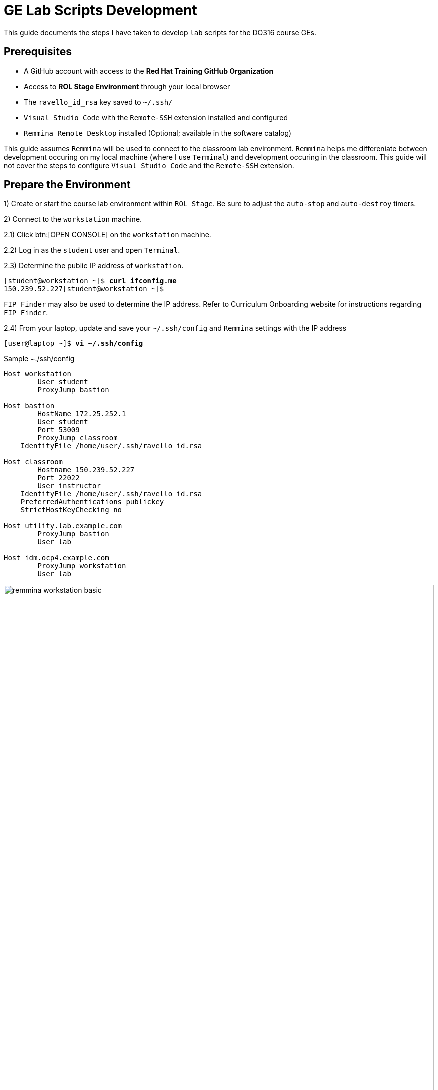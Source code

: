 ifndef::backend-docbook5,backend-docbook45[:imagesdir: images/lab]
[id='ge-lab-scripting']
= GE Lab Scripts Development

This guide documents the steps I have taken to develop `lab` scripts for the DO316 course GEs.

== Prerequisites
* A GitHub account with access to the *Red Hat Training GitHub Organization*
* Access to *ROL Stage Environment* through your local browser
* The `ravello_id_rsa` key saved to `~/.ssh/`
* `Visual Studio Code` with the `Remote-SSH` extension installed and configured
* `Remmina Remote Desktop` installed (Optional; available in the software catalog)

This guide assumes `Remmina` will be used to connect to the classroom lab environment.
`Remmina` helps me differeniate between development occuring on my local machine (where I use `Terminal`) and development occuring in the classroom. 
This guide will not cover the steps to configure `Visual Studio Code` and the `Remote-SSH` extension.

== Prepare the Environment
1) Create or start the course lab environment within `ROL Stage`.
Be sure to adjust the `auto-stop` and `auto-destroy` timers.

2) Connect to the `workstation` machine.

2.1) Click btn:[OPEN CONSOLE] on the `workstation` machine.

2.2) Log in as the `student` user and open `Terminal`.

2.3) Determine the public IP address of `workstation`.

[subs=+quotes]
----
[student@workstation ~]$ *curl ifconfig.me*
150.239.52.227[student@workstation ~]$
----

`FIP Finder` may also be used to determine the IP address. 
Refer to Curriculum Onboarding website for instructions regarding `FIP Finder`.

2.4) From your laptop, update and save your `~/.ssh/config` and `Remmina` settings with the IP address

[subs=+quotes]
----
[user@laptop ~]$ *vi ~/.ssh/config*
----

.Sample ~./ssh/config
----
Host workstation
	User student
	ProxyJump bastion

Host bastion
	HostName 172.25.252.1
	User student
	Port 53009
	ProxyJump classroom
    IdentityFile /home/user/.ssh/ravello_id.rsa

Host classroom
	Hostname 150.239.52.227
	Port 22022
	User instructor
    IdentityFile /home/user/.ssh/ravello_id.rsa
    PreferredAuthentications publickey
    StrictHostKeyChecking no

Host utility.lab.example.com
	ProxyJump bastion
	User lab

Host idm.ocp4.example.com
	ProxyJump workstation
	User lab
----

[id='remmina-basic']
.Remmina basic settings
image::remmina-workstation-basic.png[align="center",width="100%"]

[id='remmina-ssh']
.Remmina SSH tunnel settings
image::remmina-workstation-ssh-tunnel.png[align="center",width="100%"]

2.5) Connect to `workstation` with `Remmina` and `Visual Studio Code`.

3) Modify the Git configuration on `workstation` to reflect your name and email.

[subs=+quotes]
----
[student@workstation ~]$ *git config --global user.name "<FirstName LastName>"*
[student@workstation ~]$ *git config --global user.email "<your_email>@redhat.com"*
----

4) Clone the course and `rht-labs-core` git repos to `workstation`.
You will need your GitHub email/username and personal access token.

4.1) Clone the `rht-labs-core` repo.

[subs=+quotes]
----
[student@workstation ~]$ *git clone https://github.com/RedHatTraining/rht-labs-core.git*
----

4.2) Clone the course repo and specify the destination directory using the course SKU in lower case (ex: do316).

[subs=+quotes]
----
[student@workstation ~]$ *git clone https://github.com/RedHatTraining/DO316.git do316*
----

[NOTE]
====
You must specify the destination directory in lower case because GitHub will, by default, clone the repo to a directory with the same title casing as the repo name (ex: DO180).
Lower case titling is required to prevent conflict with certain `lab` scripts that copy files to `workstation` for the `Student` user.
These scripts specify the destination directory as the course SKU in title case.
====

4.3) Create a symbolic link for the course grading directory.

[subs=+quotes]
----
[student@workstation ~]$ *ln -vs do316/classroom/grading ~/rht-labs-do316*
----

5) Create a branch in the course repo for your development
[subs=+quotes]
----
[student@workstation ~]$ *cd do316*
[student@workstation do316]$ *git checkout -b <branch_name>
----

[NOTE]
====
If a development branch already exists in the repo, use `git checkout -b <branch_name> origin/<branch_name>` to checkout the remote branch on `workstation`.
====

6) Prepare the virtual environment.

6.1) Install `make` on `workstation`.
[subs=+quotes]
----
[student@workstation do316]$ *sudo dnf install make -y*
----

6.2) Change to the `rht-labs-core` directory and use the `make` command to create a virtual environment.

[subs=+quotes]
----
[student@workstation do316]$ *cd ~/rht-labs-core*
[student@workstation rht-labs-core]$ *make venv*
python3 -m venv ~/.venv/labs && \
source ~/.venv/labs/bin/activate && \
  pip3 install --upgrade pip > pip-log.txt && \
  pip3 install -r requirements.txt >> pip-log.txt && \
deactivate
Cache entry deserialization failed, entry ignored
  Cache entry deserialization failed, entry ignored

All done, execute 'source ~/.venv/labs/bin/activate' to enter the venv
----

6.3) Activate the virtual environment.
[subs=+quotes]
----
[student@workstation rht-labs-core]$ *source ~/.venv/labs/bin/activate*
(labs) [student@workstation rht-labs-core]$
----

6.4) Assign the PyPi server for the environment to a variable.
This will prevent an error regarding the `rht-labs-ocp` version in the next step.

DEV:
[subs=+quotes]
----
(labs) [student@workstation rht-labs-core]$ *export PIP_EXTRA_INDEX_URL=https://pypi.apps.tools.dev.nextcle.com/repository/labs/simple/*
----

PROD:
[subs=+quotes]
----
(labs) [student@workstation rht-labs-core]$ *export PIP_EXTRA_INDEX_URL=https://pypi.apps.tools-na.prod.nextcle.com/repository/labs/simple/*
----

6.5) Install rht-labs-core and course repos.

[subs=+quotes]
----
(labs) [student@workstation rht-labs-core]$ *pip3 install -e .*
Obtaining file:///home/student/rht-labs-core
  Preparing metadata (setup.py) ... done
...output omitted...
Installing collected packages: rht-labs-core
  Running setup.py develop for rht-labs-core
Successfully installed rht-labs-core-2.7.1
(labs) [student@workstation rht-labs-core]$ *cd ~/rht-labs-do316*
(labs) [student@workstation rht-labs-do316]$ *pip3 install -e .*
...output omitted...
  Running setup.py develop for rht-labs-do316
Successfully installed idna-ssl-1.1.0 rht-labs-do316-4.9.0 rht-labs-ocp-0.2.1
----

6.6) Select the course lab for the development environment.
This will also update or create the `~/.grading/config.yaml` development configuration file. 

[subs=+quotes]
----
(labs) [student@workstation rht-labs-do316]$ *lab select do316*
----

6.7) Use `make` to create a linter to test your code for good form.

[subs=+quotes]
----
(labs) [student@workstation rht-labs-do316]$ *cd ~/rht-labs-core*
(labs) [student@workstation rht-labs-core]$ *make lint*
python -m flake8
----

Your environment is now ready to begin lab script development. 

== Overview of the Script Development Process 

The `~/rht-labs-do316/src/do316` directory contains the Python files for the course GEs.
The files follow the `<chapterkeyword-sectionkeyword>.py` naming convention (ex: `network-external.py`).
The content of the files is reflective of the active Git branch on `workstation`. 

A generic template for each GE has been created already. 
You will modify these templates for your lab scripts.
Scripts may contain Python functions or reference Ansible playbooks.
Don't forget to commit often.

The general steps for script development are:
1) Connect to `workstation` from `Visual Studio Code` 

2) In `Visual Studio Code`, open the remote GE python file in the lab environment.
This allows you to make changes to the script and have it immediately reflected in the virtual environment on `workstation`.

3) Modify the GE python file to include tasks that:
* Confirm the environment is ready and available.
* Create or copy the files and resources needed in the cluster or on `workstation` for the exercise.
* Call any needed Ansible playboooks
* Cleanup the environment after the exercise is complete

4) Run a linter to check for formatting errors in your Python code 
* Use `flake8 __path/to/file.py__`to check for errors.
* The site, https://www.flake8rules.com/, includes definitions for the various error codes and insights on correction.

5) If using an Ansible, check for syntax errors in your defined playbook(s).
* Use `ansible-playboook -i __/path/to/inventory__ --syntax-check __/path/to/playbook__` and correct any errors.
* You can also use `ansible-playbook -c` to do a dry run of your playbook.

6) Commit any changes and then run the `lab start` and `lab finish` commands on `workstation` to test functionality.

7) Modify your script or playbooks as necessary and commit the changes.

8) Run through your GE as the `student` user and adjust your GE and scripts as necessary.

9) When satifisfied with your script, commit and push to the course repo.

10) Deactivate the virtual environment when you are finished.

=== Overview of Typical Script Content

This section covers the items to notice or change in a typical lab script.
The example script, `network-external.py` is broken into sections and includes admonitions that are not in the original file. 

==== Copyright and Changelog 
At the top of the script, you will find our copyright and change notices. 
This section also includes a comment stating the intended course and GE.

.Copyright and changelog
[subs=+quotes,+macros,role='fileinput']
----
#
# Copyright (c) 2021 Red Hat Training <training@redhat.com>
#
# All rights reserved.
# No warranty, explicit or implied, provided.
#
# CHANGELOG
# * Nov 25 2021 Andres Hernandez <andres.hernandez@redhat.com>
#   - original code

"""
Grading module for DO316 network-external guided exercise.  <1>
This module either does start, grading, or finish for the network-external guided exercise. <2>
"""
----
<1> Specify the course SKU and the GE keywords in lower-case. 
The keywords must match the titling of the the script file.
<2> Include the GE keywords again.

==== Imported Modules
The next section imports various Python modules and functions into the script.
Modules may include exectuable statements and definitions for variables and functions.
Use `import` to import an entire module.
Use `from` to import only certain classes (which may include data and functions) from a module.

.Imported modules
[subs=+quotes,+macros,role='fileinput']
----
import os
import sys
import logging
import pkg_resources
import requests
import urllib3
import yaml
import time

from requests.models import Response
from urllib3 import disable_warnings
from urllib3.exceptions import InsecureRequestWarning
from ocp import api  <1>
from ocp.utils import OpenShift  <2>
from labs import labconfig
from labs.common import labtools, userinterface

# Import all the functions defined in the common.py module
from do316 import common <3>
----
<1> This imports the functions specifed in `rht-labs-ocp/src/ocp/api.py`.
Those functions will be used for cluster authentication.
You can view the available functions in the `rht-labs-ocp` GitHub repository.
<2> This imports the OpenShift class from `rht-labs-ocp/src/utils.py`.
This class includes functions for cluster resource management.
<3> This imports the functions in the `common.py` file located in the do316 repository.
`common.py` installs OpenShirt Virtualization in the lab environment.
Custom course functions that will be used by all GE scripts can be included in this file.

==== GE Specific Settings
The next section includes GE specific and default settings.

.GE specific settings
[subs=+quotes,+macros,role='fileinput']
----
# Course SKU
SKU = labconfig.get_course_sku().upper()

# List of hosts involved in that module. Before doing anything,
# the module checks that they can be reached on the network
_targets = [
    "localhost",    <1>
]

# Default namespace for the resources
NAMESPACE =  'web-servers'  <2>


# Disable certificate validation
disable_warnings(InsecureRequestWarning)


# Change the class name to match your file name with WordCaps
class NetworkExternal(OpenShift):   <3>
    """
    Network External GE script for DO316    <4>
    """
    __LAB__ = "network-external"    <5>

    # Get the OCP host and port from environment variables  <6>
    OCP_API = {
        "user": os.environ.get("OCP_USER", "admin"),
        "password": os.environ.get("OCP_PASSWORD", "redhat"),
        "host": os.environ.get("OCP_HOST", "api.ocp4.example.com"),
        "port": os.environ.get("OCP_PORT", "6443"),
    }

    # Initialize class
    def __init__(self):
        logging.debug("{} / {}".format(SKU, sys._getframe().f_code.co_name))
        try:
            super().__init__()
        except Exception as e:
            print("Error: %s" % e)
            sys.exit(1)
----
<1> Leave the target as *"localhost"* for most lab scripts.
<2> Specify the namespace for the GE. 
This namespace will be checked for, created, and deleted in later sections.
<3> This defines your script/functions as a class. 
Be sure to follow WordCaps when naming the class.
<4> Use the comment to specify the intended GE and course.
<5> Be sure to include the GE keywords in lower case.
<6> Leave this section as is to authenticate to the cluster.

With those standard sections complete, you can now begin specifying the tasks that will be completed with the `lab` command.

==== Example Task Outline
Encapsulate tasks between {} braces and separate each task with a comma. 
Within the task itself, use commas at the end of each line.

.Outline of an example tasks
[subs=+quotes]
----
            {
                "label": "Checking lab systems",    <1>
                "task": labtools.check_host_reachable, <2>
                "hosts": _targets,  <3>
                "fatal": True,  <4>
            },
----
<1> "label" defines the task name and the message displayed to the student.
<2> "task" defines the module and class or function used for the task. 
<3> Provide values for arguments or variables required by the class or function.
<4> Use `True` or `False` to specify if a failed task execution ends the `lab start` script.  

==== Specifying Start Tasks
In this section, you will specify the tasks executed by the `lab start` command.
Tasks are executed in the order written. 
Be sure to first execute tasks that confirm that the environment is ready for your GE.

.Standard checks for cluster readiness
[subs=+quotes,+macros,role='fileinput']
----
    def start(self): <1>
        """
        Prepare the system for starting the lab
        """
        logging.debug("{} / {}".format(SKU, sys._getframe().f_code.co_name))
        items = [
            {
                "label": "Checking lab systems",    <2>
                "task": labtools.check_host_reachable,
                "hosts": _targets,
                "fatal": True,
            },
            {
                "label": "Pinging API", <3>
                "task": self._start_ping_api,   <4>
                "host": self.OCP_API["host"],
                "fatal": True,
            },
            {
                "label": "Checking API",    <5>
                "task": self._start_check_api,
                "host": self.OCP_API["host"],
                "port": self.OCP_API["port"],
                "fatal": True,
            },
            {
                "label": "Checking cluster readiness",  <6>
                "task": self._start_check_cluster_ready,
                "fatal": True,
            },
----
<1> This defines the `start` function and specifies the tasks executed by `lab start`.
<2> This confirms that the target, `localhost`, is accessible.
<3> This tests if the cluster API can receive network communication.
<4> Use `self.<function_name>` to include any functions that are defined within the script file itself.
<5> This confirms that the cluster is accessible via the API.
<6> This confirms that the cluster itself is ready.

With the cluster health confirmed, specify the remaining tasks for your `start` function.

.GE start tasks
[subs=+quotes,+macros,role='fileinput']
----
            {
                "label": "Verifying OpenShift Virtualization Operator",
                "task": common.openshift_virt, <1>
                "oc_client": self.oc_client,
                "fatal": True,
            },
            {
                "label": "Confirming that the " + NAMESPACE + " project does not exist",    <2>
                "task": self._check_ge_namespace,
                "oc_client": self.oc_client,
                "fatal": True,
            },
            {
                "label": "Importing exercise disk images",  <3>
                "task": self.run_playbook,  <4>
                "playbook": "ansible/network-external/add-qcow2-imgs.yml",  <5>
                "fatal": True,
            },
            {
                "label": "Creating exercise resources",
                "task": self.run_playbook,
                "playbook": "ansible/network-external/hello-web-vm.yml",    <6>
                "fatal": True,
            },
        ]
        userinterface.Console(items).run_items(action="Starting")
----
<1> This task imports the `openshift_virt` function from `common.py`.
This function ensures OpenShift Virtualization is installed. 
<2> This confirms that the namespace for the GE doesn't exist in the cluster.
<3> Include this task if you wish to import qcow2 images to Utility.
This task will be removed once all course images are imported to Utility by Benja.
<4> This specifies that Ansible will be used to perform the task.
<5> Specify the relative path to the Ansible playbook.
<6> This playbook creates the resources needed for the exercise.

==== Specifying Grade and Finish Tasks
You will then define the `grade` function and specify the tasks executed by the `lab grade` command.
This step is necessary for the end of chapter labs and the course comprehensive review.
It is not necessary for GEs.

.Lab grade tasks
[subs=+quotes,+macros,role='fileinput']
----
    def grade(self):
        """
        Perform evaluation steps on the system
        """
        logging.debug("{} / {}".format(SKU, sys._getframe().f_code.co_name))
        items = [
            {
                "label": "Checking lab systems", <1>
                "task": labtools.check_host_reachable,
                "hosts": _targets,
                "fatal": True,
            },

            {
                "label": "Confirming external access to hello-web", <2>
                "task": self.run_playbook,
                "playbook": "ansible/network-external/route-check.yml",
                "fatal": True,
            },
        ]
        ui = userinterface.Console(items)
        ui.run_items(action="Grading")
        ui.report_grade()
----
<1> Confirm that the environment is accessible before executing additional tasks.
<2> Define the grading tasks.
In this case, an Ansible playbook is used.
You may need to develop several tasks to grade a lab or comprehensive review.

The next step is to define the `finish` function to specify the tasks executed with the `lab finish` command. 

.GE finish tasks
[subs=+quotes,+macros,role='fileinput']
----
    def finish(self):
        """
        Perform post-lab cleanup
        """
        logging.debug("{} / {}".format(SKU, sys._getframe().f_code.co_name))
        items = [
            {
                "label": "Checking lab systems",    <1>
                "task": labtools.check_host_reachable,
                "hosts": _targets,
                "fatal": True,
            },
            {
                "label": "Deleting the " + NAMESPACE + " project", <2>
                "task": self._delete_ge_namespace,
                "fatal": True,
            },
        ]
        userinterface.Console(items).run_items(action="Finishing")
----
<1> Confirm that the environment is accessible before executing additional tasks.
<2> This task deletes the GE namespace and all resources within that namespace.

You have now specified the tasks of the `start`, `grade`, and `finish` functions.

==== Defining the Functions Called by Start
The next section defines the functions called by start tasks with the `self` reference.
These are not imported functions, but functions that are defined within the script itself.

You will notice that each function is proceeded with `(self, item)`.
These are the function's arguments, separated by a comma. 
Use arguments to pass information into the function.

.Start tasks definitions
[subs=+quotes,+macros,role='fileinput']
----
# Start tasks
    def _start_ping_api(self, item):
        """
        Execute a task to prepare the system for the lab
        """
        if item["host"] is None:
            item["failed"] = True
            item["msgs"] = [{"text": "OCP_HOST is not defined"}]
        else:
            check = labtools.ping(item["host"])
            for key in check:
                item[key] = check[key]

        # Return status to abort lab execution when failed
        return item["failed"]

    def _start_check_api(self, item):
        if item["host"] is None or item["port"] is None:
            item["failed"] = True
            item["msgs"] = [{"text": "OCP_HOST and OCP_PORT are not defined"}]
        else:
            if api.isApiUp(item["host"], port=item["port"]):
                item["failed"] = False
            else:
                item["failed"] = True
                item["msgs"] = [
                    {
                        "text": "API could not be reached: " + "https://{}:{}/".format(item["host"], item["port"])
                    }
                ]

        # Return status to abort lab execution when failed
        return item["failed"]

    def _start_check_cluster_ready(self, item): <3>
        item["failed"] = True
        # Get resources from cluster to check API
        self.oc_client.resources.get(
            api_version="project.openshift.io/v1", kind="Project"
        ).get()
        self.oc_client.resources.get(api_version="v1", kind="Node").get()
        self.oc_client.resources.get(api_version="v1", kind="Namespace").get()

        try:
            v1_config = self.oc_client.resources.get(
                api_version="config.openshift.io/v1", kind="ClusterVersion"
            )
            cluster_version = v1_config.get().items[0]
            if cluster_version.spec.clusterID is None:
                item["failed"] = True
                item["msgs"] = [{"text": "Cluster ID could not be found"}]
            else:
                item["failed"] = False
        except Exception:
            item["msgs"] = [{"text": "Cluster is not OpenShift"}]

    def _check_ge_namespace(self, item):
        """
        Check GE namespace
        """
        item["failed"] = False
        if self.resource_exists("v1", "Namespace", (NAMESPACE), ""):
            item["failed"] = True
            item["msgs"] = [{"text":
                            "The " + NAMESPACE + " namespace already exists, please " + "delete it or run 'lab finish network-external' " + "before starting this GE"}]
        return item["failed"]
----

==== Defining the Functions Called by Grade and Finish

The next section defines the functions for the grading tasks, if any, and the finish tasks.

.Grade and finish definitions
[subs=+quotes,+macros,role='fileinput']
----        
# Grading Tasks
# Finish Tasks

    def _delete_ge_namespace(self, item):

        item["failed"] = False

        try:
            self.delete_resource("v1", "Namespace", (NAMESPACE), "")
        except Exception as e:
            item["failed"] = True
            item["msgs"] = [{"text": "Failed removing namespace: %s" % e}]
----

=== Using Ansible Playbooks
Ansible playbooks and inventory files are accessible through `~/rht-labs-do316/src/d0316/ansible`.
This directory includes subdirectories for GEs that utilize Ansible.
Create a subdirectory for your exercise and save any playbooks to this directory.

=== Overview of a Playbook for Creating a VM

The `~/rht-labs-do316/src/do316/templates` directory contains a template called, "ansible-create-vm-dv-project".
This template uses the Kubernetes (k8s) module to create resources in the cluster.
The k8s module allows for an "inline" definition of a resource.
This definition is equivalent to a YAML file you would apply with the CLI.

The playbook creates the project namespace, the datavolume for the VM, and the VM itself. 
It is currently parametized with a single project, DV, and VM in mind. 
You can change the parameters to create more than one.
Refer to the Ansible documentation for parameter formatting.


==== Specifying Defaults and Variables

This section defines the defaults and variables for the playbook.
Additional group and host variables are defined in the `ansible/inventory` directory.

.Defaults and variables
[subs=+quotes,+macros,role='fileinput']
----
- name: Create Project, VM, and datavolume
  hosts: utility    <1>
  remote_user: lab  <2>
  gather_facts: False
  module_defaults:
    group/k8s: <3>
      host: "{{ ocp_cluster['host'] }}" 
      kubeconfig: "{{ ocp_cluster['kubeconfig'] }}"
      validate_certs: "{{ ocp_cluster['validate_certs'] }}"
  # Adjust the variables below to suit your VM.
  # Be sure to remove the < > around your variable but maintain the extensions and their spacing (qcow2 or Gi)
  # This will create a RHEL 8.5 image with 2Gi memory and 1 CPU.
  # Further adjustments can be made to the VM yaml manifest in the "Create {{ vm_name}}" task.
  vars: <4>
    vm_namespace: <change-me> #Example: test-vms
    vm_name: <change-me> #Example: my-vm
    vm_app: <change-me> #Example: myapp
    # The vm_app variable is only applied to the VM, not to the VMI/virt-launcher pod.
    # This is the standard behavior when deploying a VM from the web console.
    # Apply the label to the VMI/virt-launcher pod if you need a service to resolve to the VMI/virt-launcher pod.
    # To apply the label, uncomment the variable in the Create VM task in the .spec.template.metadata.labels object.
    utility_url: http://utility.lab.example.com:8080/openshift4/images/
    vm_qcow2: <change-me>.qcow2 #Example: mariadb-server.qcow2
    vm_size: <change-me>Gi #Example: 10Gi
    vm_sc_name: <change-me> #Example: ocs-external-storagecluster-ceph-rbd
    vm_sc_mode: <change-me> #Example: Block
----
<1> Where the playbook will run.
`Utility` is typically defined here.
<2> The account used to run the playbook.
The `lab` user on `Utility` has sufficient privileges to execute most tasks.
<3> The defaults for any modules called by the playbook.
In this case, the defaults specified are for authenticating the module in the cluster.
<4> Variables for the project, datavolume, and VM manifiests.
Provide values to the variables and remove the `<>` characters. 
Be mind of spacing and extensions.

==== Executed Tasks
This section includes the tasks that will be executed by the playbook.
Tasks are executed in the order specified.
You may adjust the values within the tasks as needed.
Be mindful of the formatting of the referenced variables.

.Tasks
[subs=+quotes,+macros,role='fileinput']
----
  tasks:
    - name: Verify HyperConverged is Ready <1>
      k8s:
        api_version: hco.kubevirt.io/v1beta1
        namespace: openshift-cnv
        kind: HyperConverged
        name: kubevirt-hyperconverged
        wait: yes   <2>
        wait_condition: 
          type: Available
          status: "True"
        wait_sleep: 30
        wait_timeout: 300
    - name: Create {{ vm_namespace }} project <3>
      k8s:
        state: present
        inline:
          apiVersion: project.openshift.io/v1
          kind: Project
          metadata:
            name: "{{ vm_namespace }}"
    - name: Create {{ vm_name }} vm and dv <4>
      k8s:
        state: present
        namespace: "{{ vm_namespace }}"
        inline:
          apiVersion: kubevirt.io/v1alpha3
          kind: VirtualMachine
          metadata:
            name: "{{ vm_name }}"
            namespace: "{{ vm_namespace }}"
            labels:
              app: "{{ vm_app }}"
              kubevirt.io/vm: "{{ vm_name }}"
              flavor.template.kubevirt.io/small: 'true'
              os.template.kubevirt.io/rhel8.4: 'true'
              vm.kubevirt.io/template: rhel8-server-small
              vm.kubevirt.io/template.namespace: openshift
              vm.kubevirt.io/template.revision: '1'
              vm.kubevirt.io/template.version: v0.16.2
              workload.template.kubevirt.io/server: 'true'
          spec:
            dataVolumeTemplates:
              - apiVersion: cdi.kubevirt.io/v1beta1
                kind: DataVolume
                metadata:
                  name: "{{ vm_name }}"
                spec:
                  pvc:
                    accessModes:
                      - ReadWriteMany
                    resources:
                      requests:
                        storage: "{{ vm_size }}"
                    storageClassName: "{{ vm_sc_name }}"
                    volumeMode: "{{ vm_sc_mode }}"
                  source:
                    http:
                      url: "{{ utility_url}}{{ vm_qcow2 }}"
            runStrategy: RerunOnFailure
            template:
              metadata:
                labels:
                  #app: "{{ vm_app }}"
                  flavor.template.kubevirt.io/small: 'true'
                  kubevirt.io/domain: "{{ vm_name }}"
                  kubevirt.io/size: small
                  os.template.kubevirt.io/rhel8.4: 'true'
                  workload.template.kubevirt.io/server: 'true'
              spec:
                domain:
                  cpu:
                    cores: 1
                    sockets: 1
                    threads: 1
                  devices:
                    disks:
                      - bootOrder: 1
                        disk:
                          bus: virtio
                        name: "{{ vm_name }}"
                      - disk:
                          bus: virtio
                        name: cloudinitdisk
                    interfaces:
                      - name: default
                        masquerade: {}
                    networkInterfaceMultiqueue: true
                    rng: {}
                  machine:
                    type: pc-q35-rhel8.4.0
                  resources:
                    requests:
                      memory: 2Gi
                evictionStrategy: LiveMigrate
                hostname: "{{ vm_name }}"
                networks:
                  - name: default
                    pod: {}
                terminationGracePeriodSeconds: 180
                volumes:
                  - dataVolume:
                      name: "{{ vm_name }}"
                    name: "{{ vm_name }}"
                  - cloudInitNoCloud: <5>
                      userData: |-
                        #cloud-config
                        user: developer
                        password: developer
                        chpasswd: { expire: False }
                    name: cloudinitdisk
        wait: yes
        wait_condition:
          type: Ready
          status: "True"
        wait_sleep: 30
        wait_timeout: 420
----
<1> Verify that OpenShift Virtualization is ready.
<2> `wait` and `wait_condition` are used to ensure resources are ready before moving on to the next task.
<3> Create the namespace or project for your VM
<4> Create the datavolume and the VM for your exercise.
<5> The `cloudInitNoCloud` section can be used to modify the VM upon first boot.
